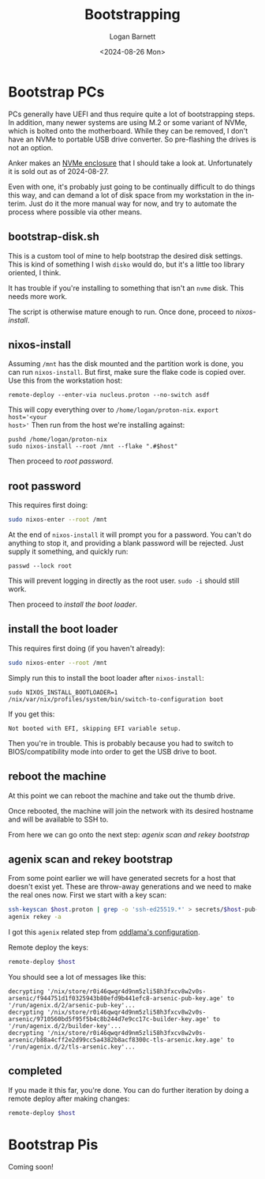 #+title:     Bootstrapping
#+author:    Logan Barnett
#+email:     logustus@gmail.com
#+date:      <2024-08-26 Mon>
#+language:  en
#+file_tags:
#+tags:

* Bootstrap PCs

PCs generally have UEFI and thus require quite a lot of bootstrapping steps.  In
addition, many newer systems are using M.2 or some variant of NVMe, which is
bolted onto the motherboard.  While they can be removed, I don't have an NVMe to
portable USB drive converter.  So pre-flashing the drives is not an option.

Anker makes an [[https://www.anker.com/au/products/a8314?variant=49914984137007#!][NVMe enclosure]] that I should take a look at.  Unfortunately it is
sold out as of 2024-08-27.

Even with one, it's probably just going to be continually difficult to do things
this way, and can demand a lot of disk space from my workstation in the interim.
Just do it the more manual way for now, and try to automate the process where
possible via other means.

** bootstrap-disk.sh

This is a custom tool of mine to help bootstrap the desired disk settings.  This
is kind of something I wish =disko= would do, but it's a little too library
oriented, I think.

It has trouble if you're installing to something that isn't an =nvme= disk.
This needs more work.

The script is otherwise mature enough to run.  Once done, proceed to
[[nixos-install]].

** nixos-install

Assuming =/mnt= has the disk mounted and the partition work is done, you can run
=nixos-install=.  But first, make sure the flake code is copied over.  Use this
from the workstation host:

#+begin_src shell :results none :exports code
remote-deploy --enter-via nucleus.proton --no-switch asdf
#+end_src

This will copy everything over to =/home/logan/proton-nix=.  ~export host='<your
host>'~ Then run from the host we're installing against:

#+begin_src shell :results none :exports code
pushd /home/logan/proton-nix
sudo nixos-install --root /mnt --flake ".#$host"
#+end_src

Then proceed to [[root password]].

** root password

This requires first doing:

#+begin_src sh :results none :exports code
sudo nixos-enter --root /mnt
#+end_src

At the end of =nixos-install= it will prompt you for a password.  You can't do
anything to stop it, and providing a blank password will be rejected.  Just
supply it something, and quickly run:

#+begin_src shell :results none :exports code
passwd --lock root
#+end_src

This will prevent logging in directly as the root user.  =sudo -i= should still
work.

Then proceed to [[install the boot loader]].

** install the boot loader

This requires first doing (if you haven't already):

#+begin_src sh :results none :exports code
sudo nixos-enter --root /mnt
#+end_src

Simply run this to install the boot loader after =nixos-install=:

#+begin_src shell :results none :exports code
sudo NIXOS_INSTALL_BOOTLOADER=1 /nix/var/nix/profiles/system/bin/switch-to-configuration boot
#+end_src

If you get this:

#+begin_example
Not booted with EFI, skipping EFI variable setup.
#+end_example

Then you're in trouble.  This is probably because you had to switch to
BIOS/compatibility mode into order to get the USB drive to boot.

** reboot the machine

At this point we can reboot the machine and take out the thumb drive.

Once rebooted, the machine will join the network with its desired hostname and
will be available to SSH to.

From here we can go onto the next step:  [[agenix scan and rekey bootstrap]]

** agenix scan and rekey bootstrap

From some point earlier we will have generated secrets for a host that doesn't
exist yet.  These are throw-away generations and we need to make the real ones
now.  First we start with a key scan:

#+begin_src sh :results none :exports code
ssh-keyscan $host.proton | grep -o 'ssh-ed25519.*' > secrets/$host-pub-key.pub
agenix rekey -a
#+end_src

I got this =agenix= related step from [[https://github.com/oddlama/nix-config?tab=readme-ov-file#add-new-machine][oddlama's configuration]].

Remote deploy the keys:

#+begin_src sh :results none :exports code
remote-deploy $host
#+end_src

You should see a lot of messages like this:

#+begin_example
decrypting '/nix/store/r0i46qwqr4d9nm5zli58h3fxcv8w2v0s-arsenic/f944751d1f0325943b80efd9b441efc8-arsenic-pub-key.age' to '/run/agenix.d/2/arsenic-pub-key'...
decrypting '/nix/store/r0i46qwqr4d9nm5zli58h3fxcv8w2v0s-arsenic/9710560bd5f95f5b4c8b244d7e9cc17c-builder-key.age' to '/run/agenix.d/2/builder-key'...
decrypting '/nix/store/r0i46qwqr4d9nm5zli58h3fxcv8w2v0s-arsenic/b88a4cff2e2d99cc5a4382b8acf8300c-tls-arsenic.key.age' to '/run/agenix.d/2/tls-arsenic.key'...
#+end_example

** completed

If you made it this far, you're done.  You can do further iteration by doing a
remote deploy after making changes:

#+begin_src sh :results none :exports code
remote-deploy $host
#+end_src
* Bootstrap Pis

Coming soon!

